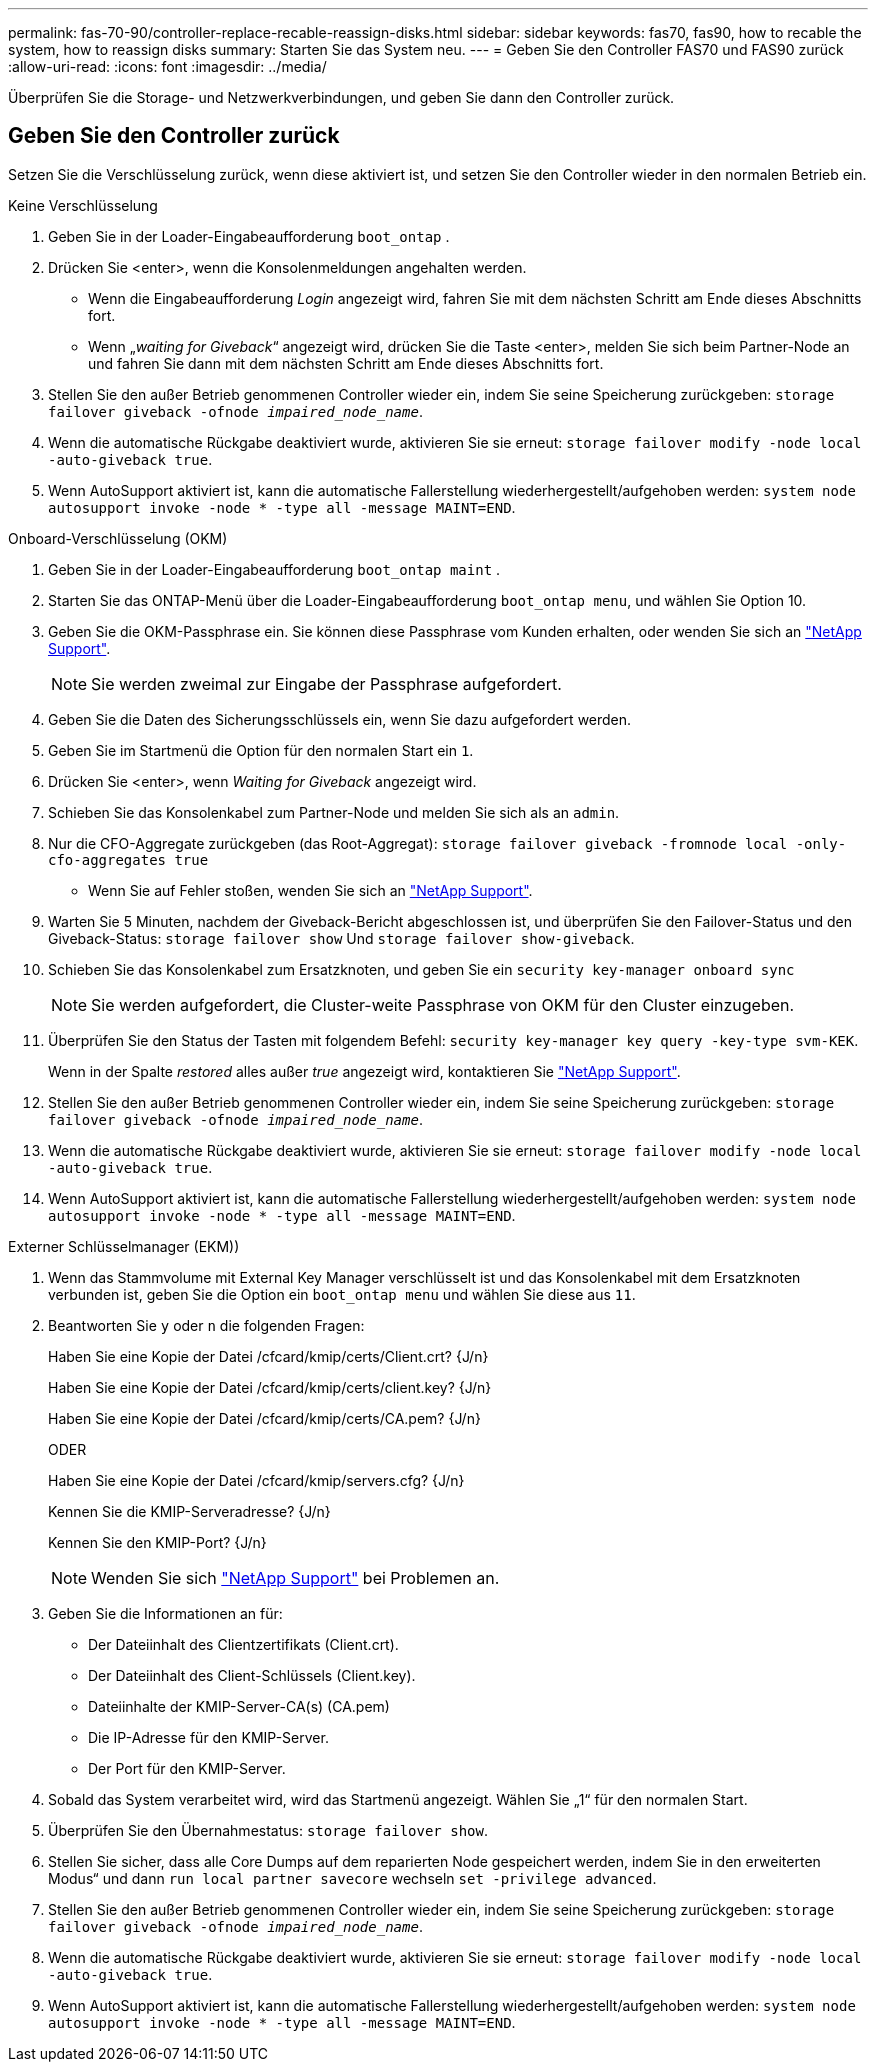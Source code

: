 ---
permalink: fas-70-90/controller-replace-recable-reassign-disks.html 
sidebar: sidebar 
keywords: fas70, fas90, how to recable the system, how to reassign disks 
summary: Starten Sie das System neu. 
---
= Geben Sie den Controller FAS70 und FAS90 zurück
:allow-uri-read: 
:icons: font
:imagesdir: ../media/


[role="lead"]
Überprüfen Sie die Storage- und Netzwerkverbindungen, und geben Sie dann den Controller zurück.



== Geben Sie den Controller zurück

Setzen Sie die Verschlüsselung zurück, wenn diese aktiviert ist, und setzen Sie den Controller wieder in den normalen Betrieb ein.

[role="tabbed-block"]
====
.Keine Verschlüsselung
--
. Geben Sie in der Loader-Eingabeaufforderung `boot_ontap` .
. Drücken Sie <enter>, wenn die Konsolenmeldungen angehalten werden.
+
** Wenn die Eingabeaufforderung _Login_ angezeigt wird, fahren Sie mit dem nächsten Schritt am Ende dieses Abschnitts fort.
** Wenn „_waiting for Giveback_“ angezeigt wird, drücken Sie die Taste <enter>, melden Sie sich beim Partner-Node an und fahren Sie dann mit dem nächsten Schritt am Ende dieses Abschnitts fort.


. Stellen Sie den außer Betrieb genommenen Controller wieder ein, indem Sie seine Speicherung zurückgeben: `storage failover giveback -ofnode _impaired_node_name_`.
. Wenn die automatische Rückgabe deaktiviert wurde, aktivieren Sie sie erneut: `storage failover modify -node local -auto-giveback true`.
. Wenn AutoSupport aktiviert ist, kann die automatische Fallerstellung wiederhergestellt/aufgehoben werden: `system node autosupport invoke -node * -type all -message MAINT=END`.


--
.Onboard-Verschlüsselung (OKM)
--
. Geben Sie in der Loader-Eingabeaufforderung `boot_ontap maint` .
. Starten Sie das ONTAP-Menü über die Loader-Eingabeaufforderung `boot_ontap menu`, und wählen Sie Option 10.
. Geben Sie die OKM-Passphrase ein. Sie können diese Passphrase vom Kunden erhalten, oder wenden Sie sich an https://support.netapp.com["NetApp Support"].
+

NOTE: Sie werden zweimal zur Eingabe der Passphrase aufgefordert.

. Geben Sie die Daten des Sicherungsschlüssels ein, wenn Sie dazu aufgefordert werden.
. Geben Sie im Startmenü die Option für den normalen Start ein `1`.
. Drücken Sie <enter>, wenn _Waiting for Giveback_ angezeigt wird.
. Schieben Sie das Konsolenkabel zum Partner-Node und melden Sie sich als an `admin`.
. Nur die CFO-Aggregate zurückgeben (das Root-Aggregat): `storage failover giveback -fromnode local -only-cfo-aggregates true`
+
** Wenn Sie auf Fehler stoßen, wenden Sie sich an https://support.netapp.com["NetApp Support"].


. Warten Sie 5 Minuten, nachdem der Giveback-Bericht abgeschlossen ist, und überprüfen Sie den Failover-Status und den Giveback-Status: `storage failover show` Und `storage failover show-giveback`.
. Schieben Sie das Konsolenkabel zum Ersatzknoten, und geben Sie ein `security key-manager onboard sync`
+

NOTE: Sie werden aufgefordert, die Cluster-weite Passphrase von OKM für den Cluster einzugeben.

. Überprüfen Sie den Status der Tasten mit folgendem Befehl: `security key-manager key query -key-type svm-KEK`.
+
Wenn in der Spalte _restored_ alles außer _true_ angezeigt wird, kontaktieren Sie https://support.netapp.com["NetApp Support"].

. Stellen Sie den außer Betrieb genommenen Controller wieder ein, indem Sie seine Speicherung zurückgeben: `storage failover giveback -ofnode _impaired_node_name_`.
. Wenn die automatische Rückgabe deaktiviert wurde, aktivieren Sie sie erneut: `storage failover modify -node local -auto-giveback true`.
. Wenn AutoSupport aktiviert ist, kann die automatische Fallerstellung wiederhergestellt/aufgehoben werden: `system node autosupport invoke -node * -type all -message MAINT=END`.


--
.Externer Schlüsselmanager (EKM))
--
. Wenn das Stammvolume mit External Key Manager verschlüsselt ist und das Konsolenkabel mit dem Ersatzknoten verbunden ist, geben Sie die Option ein `boot_ontap menu` und wählen Sie diese aus `11`.
. Beantworten Sie `y` oder `n` die folgenden Fragen:
+
Haben Sie eine Kopie der Datei /cfcard/kmip/certs/Client.crt? {J/n}

+
Haben Sie eine Kopie der Datei /cfcard/kmip/certs/client.key? {J/n}

+
Haben Sie eine Kopie der Datei /cfcard/kmip/certs/CA.pem? {J/n}

+
ODER

+
Haben Sie eine Kopie der Datei /cfcard/kmip/servers.cfg? {J/n}

+
Kennen Sie die KMIP-Serveradresse? {J/n}

+
Kennen Sie den KMIP-Port? {J/n}

+

NOTE: Wenden Sie sich https://support.netapp.com["NetApp Support"] bei Problemen an.

. Geben Sie die Informationen an für:
+
** Der Dateiinhalt des Clientzertifikats (Client.crt).
** Der Dateiinhalt des Client-Schlüssels (Client.key).
** Dateiinhalte der KMIP-Server-CA(s) (CA.pem)
** Die IP-Adresse für den KMIP-Server.
** Der Port für den KMIP-Server.


. Sobald das System verarbeitet wird, wird das Startmenü angezeigt. Wählen Sie „1“ für den normalen Start.
. Überprüfen Sie den Übernahmestatus: `storage failover show`.
. Stellen Sie sicher, dass alle Core Dumps auf dem reparierten Node gespeichert werden, indem Sie in den erweiterten Modus“ und dann `run local partner savecore` wechseln `set -privilege advanced`.
. Stellen Sie den außer Betrieb genommenen Controller wieder ein, indem Sie seine Speicherung zurückgeben: `storage failover giveback -ofnode _impaired_node_name_`.
. Wenn die automatische Rückgabe deaktiviert wurde, aktivieren Sie sie erneut: `storage failover modify -node local -auto-giveback true`.
. Wenn AutoSupport aktiviert ist, kann die automatische Fallerstellung wiederhergestellt/aufgehoben werden: `system node autosupport invoke -node * -type all -message MAINT=END`.


--
====